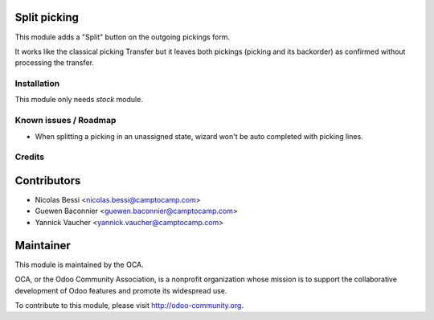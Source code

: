 .. image:: https://img.shields.io/badge/licence-AGPL--3-blue.svg
    :alt: License

Split picking
-------------

This module adds a "Split" button on the outgoing pickings form.

It works like the classical picking Transfer but it leaves both
pickings (picking and its backorder) as confirmed without
processing the transfer.

Installation
============

This module only needs `stock` module.

Known issues / Roadmap
======================

* When splitting a picking in an unassigned state, wizard won't
  be auto completed with picking lines.

Credits
=======

Contributors
------------

* Nicolas Bessi <nicolas.bessi@camptocamp.com>
* Guewen Baconnier <guewen.baconnier@camptocamp.com>
* Yannick Vaucher <yannick.vaucher@camptocamp.com>

Maintainer
----------

.. image:: http://odoo-community.org/logo.png
   :alt: Odoo Community Association
   :target: http://odoo-community.org

This module is maintained by the OCA.

OCA, or the Odoo Community Association, is a nonprofit organization whose mission is to support the collaborative development of Odoo features and promote its widespread use.

To contribute to this module, please visit http://odoo-community.org.
